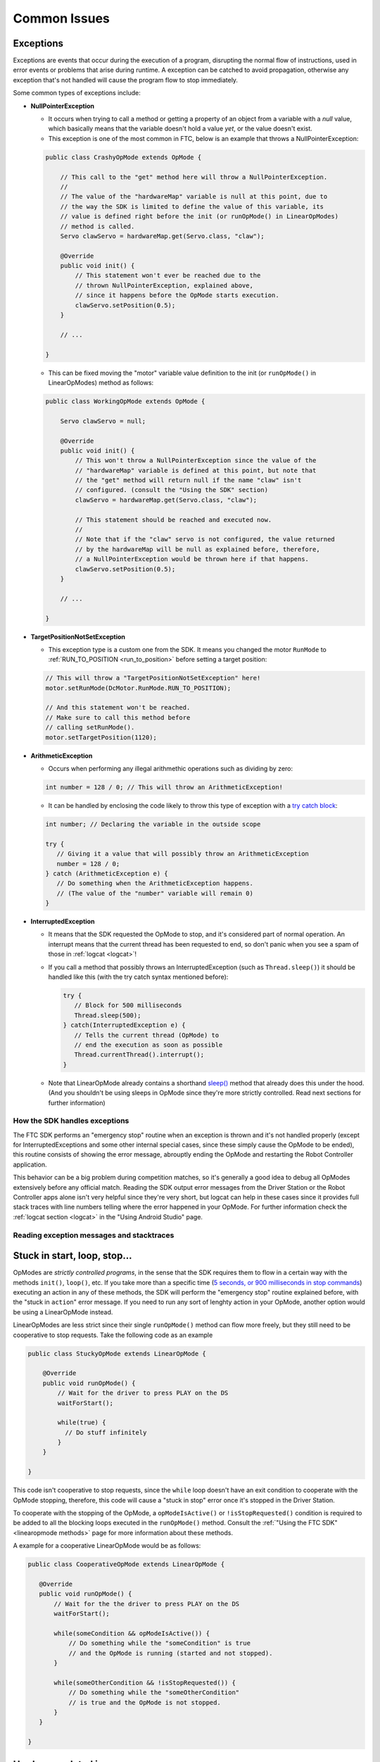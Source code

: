 Common Issues
=============

Exceptions
----------

Exceptions are events that occur during the execution of a program, disrupting the normal flow of instructions, used in error events or problems that arise during runtime. A exception can be catched to avoid propagation, otherwise any exception that's not handled will cause the program flow to stop immediately.

Some common types of exceptions include:

- **NullPointerException**

  - It occurs when trying to call a method or getting a property of an object from a variable with a *null* value, which basically means that the variable doesn't hold a value *yet*, or the value doesn't exist.
  - This exception is one of the most common in FTC, below is an example that throws a NullPointerException:

  .. code:: java

    public class CrashyOpMode extends OpMode {

        // This call to the "get" method here will throw a NullPointerException.
        //
        // The value of the "hardwareMap" variable is null at this point, due to
        // the way the SDK is limited to define the value of this variable, its
        // value is defined right before the init (or runOpMode() in LinearOpModes)
        // method is called.
        Servo clawServo = hardwareMap.get(Servo.class, "claw");

        @Override
        public void init() {
            // This statement won't ever be reached due to the
            // thrown NullPointerException, explained above,
            // since it happens before the OpMode starts execution.
            clawServo.setPosition(0.5);
        }

        // ...

    }

  - This can be fixed moving the "motor" variable value definition to the init (or ``runOpMode()`` in LinearOpModes) method as follows:

  .. code:: java

    public class WorkingOpMode extends OpMode {

        Servo clawServo = null;

        @Override
        public void init() {
            // This won't throw a NullPointerException since the value of the
            // "hardwareMap" variable is defined at this point, but note that
            // the "get" method will return null if the name "claw" isn't
            // configured. (consult the "Using the SDK" section)
            clawServo = hardwareMap.get(Servo.class, "claw");

            // This statement should be reached and executed now.
            //
            // Note that if the "claw" servo is not configured, the value returned
            // by the hardwareMap will be null as explained before, therefore,
            // a NullPointerException would be thrown here if that happens.
            clawServo.setPosition(0.5);
        }

        // ...

    }

- **TargetPositionNotSetException**

  - This exception type is a custom one from the SDK. It means you changed the motor ``RunMode`` to :ref:`RUN_TO_POSITION <run_to_position>` before setting a target position:

  .. code:: java

     // This will throw a "TargetPositionNotSetException" here!
     motor.setRunMode(DcMotor.RunMode.RUN_TO_POSITION);

     // And this statement won't be reached.
     // Make sure to call this method before
     // calling setRunMode().
     motor.setTargetPosition(1120);

- **ArithmeticException**

  - Occurs when performing any illegal arithmethic operations such as dividing by zero:

  .. code:: java

     int number = 128 / 0; // This will throw an ArithmeticException!

  - It can be handled by enclosing the code likely to throw this type of exception with a `try catch block <https://www.w3schools.com/java/java_try_catch.asp>`_:

  .. code:: java

     int number; // Declaring the variable in the outside scope

     try {
        // Giving it a value that will possibly throw an ArithmeticException
        number = 128 / 0;
     } catch (ArithmeticException e) {
        // Do something when the ArithmeticException happens.
        // (The value of the "number" variable will remain 0)
     }

- **InterruptedException**

  - It means that the SDK requested the OpMode to stop, and it's considered part of normal operation. An interrupt means that the current thread has been requested to end, so don't panic when you see a spam of those in :ref:`logcat <logcat>`!

  - If you call a method that possibly throws an InterruptedException (such as ``Thread.sleep()``) it should be handled like this (with the try catch syntax mentioned before):

    .. code:: java

       try {
          // Block for 500 milliseconds
          Thread.sleep(500);
       } catch(InterruptedException e) {
          // Tells the current thread (OpMode) to
          // end the execution as soon as possible
          Thread.currentThread().interrupt();
       }

  - Note that LinearOpMode already contains a shorthand `sleep() <https://github.com/OpenFTC/Extracted-RC/blob/f47d6f15fa1b59faaf509a522e0ec04f223ec125/RobotCore/src/main/java/com/qualcomm/robotcore/eventloop/opmode/LinearOpMode.java#L96>`_ method that already does this under the hood. (And you shouldn't be using sleeps in OpMode since they're more strictly controlled. Read next sections for further information)

How the SDK handles exceptions
^^^^^^^^^^^^^^^^^^^^^^^^^^^^^^

The FTC SDK performs an "emergency stop" routine when an exception is thrown and it's not handled properly (except for InterruptedExceptions and some other internal special cases, since these simply cause the OpMode to be ended), this routine consists of showing the error message, abrouptly ending the OpMode and restarting the Robot Controller application.

This behavior can be a big problem during competition matches, so it's generally a good idea to debug all OpModes extensively before any official match. Reading the SDK output error messages from the Driver Station or the Robot Controller apps alone isn't very helpful since they're very short, but logcat can help in these cases since it provides full stack traces with line numbers telling where the error happened in your OpMode. For further information check the :ref:`logcat section <logcat>` in the "Using Android Studio" page.

Reading exception messages and stacktraces
^^^^^^^^^^^^^^^^^^^^^^^^^^^^^^^^^^^^^^^^^^

.. stuck in start, loop, stop:

Stuck in start, loop, stop...
-----------------------------

OpModes are *strictly controlled programs*, in the sense that the SDK requires them to flow in a certain way with the methods ``init()``, ``loop()``, etc. If you take more than a specific time (`5 seconds, or 900 milliseconds in stop commands <https://github.com/OpenFTC/Extracted-RC/blob/f47d6f15fa1b59faaf509a522e0ec04f223ec125/RobotCore/src/main/java/com/qualcomm/robotcore/eventloop/opmode/OpMode.java#L189>`_) executing an action in any of these methods, the SDK will perform the "emergency stop" routine explained before, with the "stuck in ``action``" error message. If you need to run any sort of lenghty action in your OpMode, another option would be using a LinearOpMode instead.

LinearOpModes are less strict since their single ``runOpMode()`` method can flow more freely, but they still need to be cooperative to stop requests. Take the following code as an example

.. code:: java

    public class StuckyOpMode extends LinearOpMode {

        @Override
        public void runOpMode() {
            // Wait for the driver to press PLAY on the DS
            waitForStart();

            while(true) {
              // Do stuff infinitely
            }
        }

    }

This code isn't cooperative to stop requests, since the ``while`` loop doesn't have an exit condition to cooperate with the OpMode stopping, therefore, this code will cause a "stuck in stop" error once it's stopped in the Driver Station.

To cooperate with the stopping of the OpMode, a ``opModeIsActive()`` or ``!isStopRequested()`` condition is required to be added to all the blocking loops executed in the ``runOpMode()`` method. Consult the :ref:`"Using the FTC SDK" <linearopmode methods>` page for more information about these methods.

A example for a cooperative LinearOpMode would be as follows:

.. code:: java

   public class CooperativeOpMode extends LinearOpMode {

      @Override
      public void runOpMode() {
          // Wait for the the driver to press PLAY on the DS
          waitForStart();

          while(someCondition && opModeIsActive()) {
              // Do something while the "someCondition" is true
              // and the OpMode is running (started and not stopped).
          }

          while(someOtherCondition && !isStopRequested()) {
              // Do something while the "someOtherCondition"
              // is true and the OpMode is not stopped.
          }
      }

   }


Hardware-related issues
-----------------------

Hardware is another big source of issues that are noticed from software.
